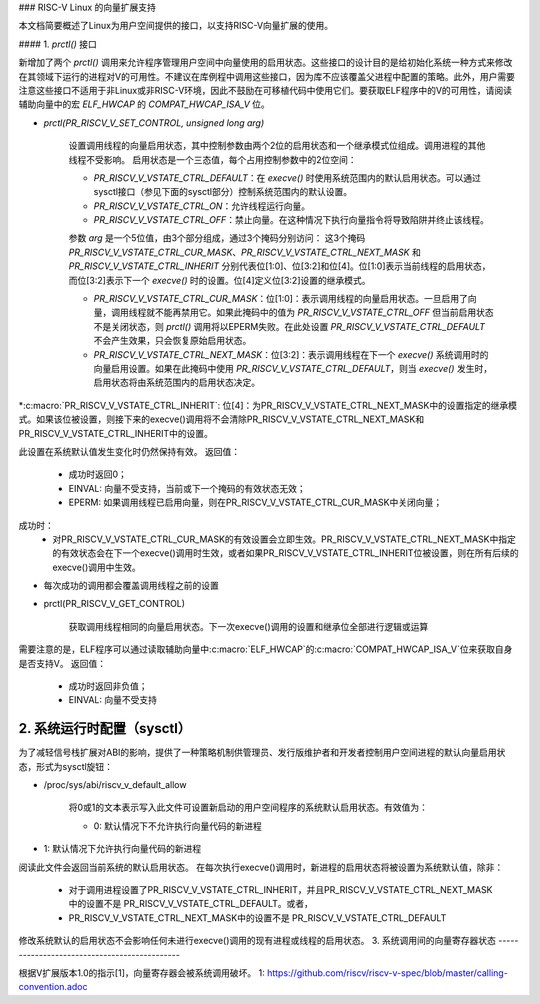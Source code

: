 ### RISC-V Linux 的向量扩展支持

本文档简要概述了Linux为用户空间提供的接口，以支持RISC-V向量扩展的使用。

#### 1. `prctl()` 接口

新增加了两个 `prctl()` 调用来允许程序管理用户空间中向量使用的启用状态。这些接口的设计目的是给初始化系统一种方式来修改在其领域下运行的进程对V的可用性。不建议在库例程中调用这些接口，因为库不应该覆盖父进程中配置的策略。此外，用户需要注意这些接口不适用于非Linux或非RISC-V环境，因此不鼓励在可移植代码中使用它们。要获取ELF程序中的V的可用性，请阅读辅助向量中的宏 `ELF_HWCAP` 的 `COMPAT_HWCAP_ISA_V` 位。

* `prctl(PR_RISCV_V_SET_CONTROL, unsigned long arg)`

    设置调用线程的向量启用状态，其中控制参数由两个2位的启用状态和一个继承模式位组成。调用进程的其他线程不受影响。
    启用状态是一个三态值，每个占用控制参数中的2位空间：
    
    * `PR_RISCV_V_VSTATE_CTRL_DEFAULT`：在 `execve()` 时使用系统范围内的默认启用状态。可以通过sysctl接口（参见下面的sysctl部分）控制系统范围内的默认设置。
    * `PR_RISCV_V_VSTATE_CTRL_ON`：允许线程运行向量。
    * `PR_RISCV_V_VSTATE_CTRL_OFF`：禁止向量。在这种情况下执行向量指令将导致陷阱并终止该线程。
    参数 `arg` 是一个5位值，由3个部分组成，通过3个掩码分别访问：
    这3个掩码 `PR_RISCV_V_VSTATE_CTRL_CUR_MASK`、`PR_RISCV_V_VSTATE_CTRL_NEXT_MASK` 和 `PR_RISCV_V_VSTATE_CTRL_INHERIT` 分别代表位[1:0]、位[3:2]和位[4]。位[1:0]表示当前线程的启用状态，而位[3:2]表示下一个 `execve()` 时的设置。位[4]定义位[3:2]设置的继承模式。
    
    * `PR_RISCV_V_VSTATE_CTRL_CUR_MASK`：位[1:0]：表示调用线程的向量启用状态。一旦启用了向量，调用线程就不能再禁用它。如果此掩码中的值为 `PR_RISCV_V_VSTATE_CTRL_OFF` 但当前启用状态不是关闭状态，则 `prctl()` 调用将以EPERM失败。在此处设置 `PR_RISCV_V_VSTATE_CTRL_DEFAULT` 不会产生效果，只会恢复原始启用状态。
    * `PR_RISCV_V_VSTATE_CTRL_NEXT_MASK`：位[3:2]：表示调用线程在下一个 `execve()` 系统调用时的向量启用设置。如果在此掩码中使用 `PR_RISCV_V_VSTATE_CTRL_DEFAULT`，则当 `execve()` 发生时，启用状态将由系统范围内的启用状态决定。
*:c:macro:`PR_RISCV_V_VSTATE_CTRL_INHERIT`: 位[4]：为PR_RISCV_V_VSTATE_CTRL_NEXT_MASK中的设置指定的继承模式。如果该位被设置，则接下来的execve()调用将不会清除PR_RISCV_V_VSTATE_CTRL_NEXT_MASK和PR_RISCV_V_VSTATE_CTRL_INHERIT中的设置。

此设置在系统默认值发生变化时仍然保持有效。
返回值：
        * 成功时返回0；
        * EINVAL: 向量不受支持，当前或下一个掩码的有效状态无效；
        * EPERM: 如果调用线程已启用向量，则在PR_RISCV_V_VSTATE_CTRL_CUR_MASK中关闭向量；
成功时：
        * 对PR_RISCV_V_VSTATE_CTRL_CUR_MASK的有效设置会立即生效。PR_RISCV_V_VSTATE_CTRL_NEXT_MASK中指定的有效状态会在下一个execve()调用时生效，或者如果PR_RISCV_V_VSTATE_CTRL_INHERIT位被设置，则在所有后续的execve()调用中生效。
* 每次成功的调用都会覆盖调用线程之前的设置
* prctl(PR_RISCV_V_GET_CONTROL)

    获取调用线程相同的向量启用状态。下一次execve()调用的设置和继承位全部进行逻辑或运算
需要注意的是，ELF程序可以通过读取辅助向量中:c:macro:`ELF_HWCAP`的:c:macro:`COMPAT_HWCAP_ISA_V`位来获取自身是否支持V。
返回值：
        * 成功时返回非负值；
        * EINVAL: 向量不受支持
2. 系统运行时配置（sysctl）
-----------------------------------------

为了减轻信号栈扩展对ABI的影响，提供了一种策略机制供管理员、发行版维护者和开发者控制用户空间进程的默认向量启用状态，形式为sysctl旋钮：

* /proc/sys/abi/riscv_v_default_allow

    将0或1的文本表示写入此文件可设置新启动的用户空间程序的系统默认启用状态。有效值为：

    * 0: 默认情况下不允许执行向量代码的新进程
* 1: 默认情况下允许执行向量代码的新进程
阅读此文件会返回当前系统的默认启用状态。
在每次执行execve()调用时，新进程的启用状态将被设置为系统默认值，除非：

      * 对于调用进程设置了PR_RISCV_V_VSTATE_CTRL_INHERIT，并且PR_RISCV_V_VSTATE_CTRL_NEXT_MASK中的设置不是
        PR_RISCV_V_VSTATE_CTRL_DEFAULT。或者，

      * PR_RISCV_V_VSTATE_CTRL_NEXT_MASK中的设置不是
        PR_RISCV_V_VSTATE_CTRL_DEFAULT
修改系统默认的启用状态不会影响任何未进行execve()调用的现有进程或线程的启用状态。
3. 系统调用间的向量寄存器状态
---------------------------------------------

根据V扩展版本1.0的指示[1]，向量寄存器会被系统调用破坏。
1: https://github.com/riscv/riscv-v-spec/blob/master/calling-convention.adoc
